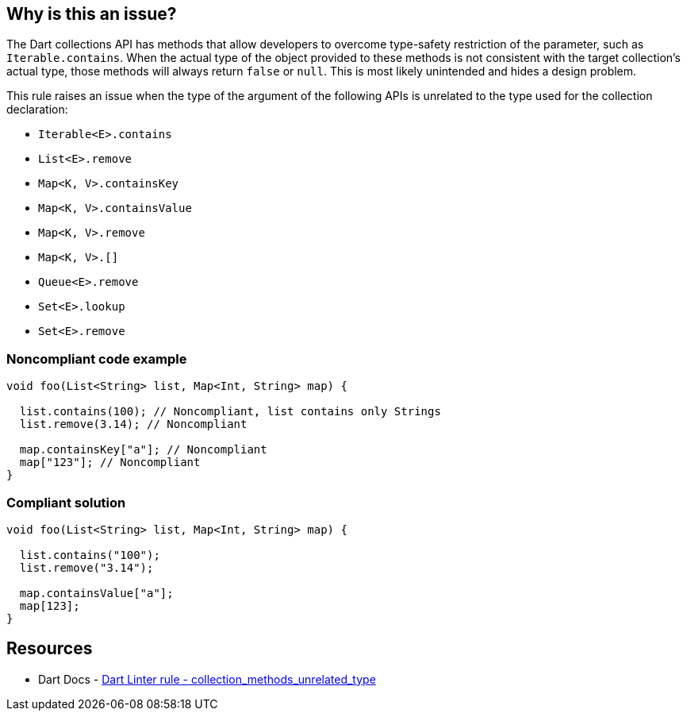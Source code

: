 == Why is this an issue?

The Dart collections API has methods that allow developers to overcome type-safety restriction of the parameter, such as `Iterable.contains`. When the actual type of the object provided to these methods is not consistent with the target collection's actual type, those methods will always return `false` or `null`. This is most likely unintended and hides a design problem.

This rule raises an issue when the type of the argument of the following APIs is unrelated to the type used for the collection declaration:

* `Iterable<E>.contains`
* `List<E>.remove`
* `Map<K, V>.containsKey`
* `Map<K, V>.containsValue`
* `Map<K, V>.remove`
* `Map<K, V>.[]`
* `Queue<E>.remove`
* `Set<E>.lookup`
* `Set<E>.remove`

=== Noncompliant code example

[source,dart]
----
void foo(List<String> list, Map<Int, String> map) {

  list.contains(100); // Noncompliant, list contains only Strings
  list.remove(3.14); // Noncompliant

  map.containsKey["a"]; // Noncompliant
  map["123"]; // Noncompliant
}
----

=== Compliant solution

[source,dart]
----
void foo(List<String> list, Map<Int, String> map) {

  list.contains("100");
  list.remove("3.14");

  map.containsValue["a"];
  map[123];
}
----

== Resources

* Dart Docs - https://dart.dev/tools/linter-rules/collection_methods_unrelated_type[Dart Linter rule - collection_methods_unrelated_type]


ifdef::env-github,rspecator-view[]

'''
== Implementation Specification
(visible only on this page)

=== Message
The argument type '<type of method argument>' isn't related to '<type of collection>'.

=== Highlighting
The argument of the call to the method of the collection.

'''
== Comments And Links
(visible only on this page)

endif::env-github,rspecator-view[]
